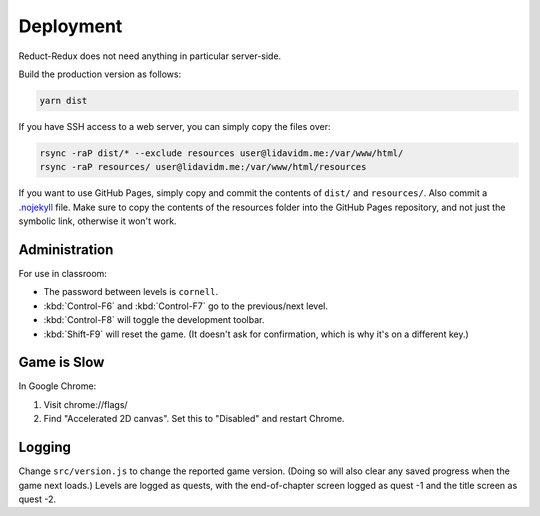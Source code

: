 ==========
Deployment
==========

Reduct-Redux does not need anything in particular server-side.

Build the production version as follows:

.. code-block:: bash

   yarn dist

If you have SSH access to a web server, you can simply copy the files
over:

.. code-block:: bash

   rsync -raP dist/* --exclude resources user@lidavidm.me:/var/www/html/
   rsync -raP resources/ user@lidavidm.me:/var/www/html/resources

If you want to use GitHub Pages, simply copy and commit the contents
of ``dist/`` and ``resources/``. Also commit a `.nojekyll`_ file. Make
sure to copy the contents of the resources folder into the GitHub
Pages repository, and not just the symbolic link, otherwise it won't
work.

Administration
==============

For use in classroom:

- The password between levels is ``cornell``.
- :kbd:`Control-F6` and :kbd:`Control-F7` go to the previous/next
  level.
- :kbd:`Control-F8` will toggle the development toolbar.
- :kbd:`Shift-F9` will reset the game. (It doesn't ask for
  confirmation, which is why it's on a different key.)

Game is Slow
============

In Google Chrome:

1. Visit chrome://flags/
2. Find "Accelerated 2D canvas". Set this to "Disabled" and restart
   Chrome.

Logging
=======

Change ``src/version.js`` to change the reported game version. (Doing
so will also clear any saved progress when the game next loads.)
Levels are logged as quests, with the end-of-chapter screen logged
as quest -1 and the title screen as quest -2.

.. _`.nojekyll`: https://blog.github.com/2009-12-29-bypassing-jekyll-on-github-pages/
